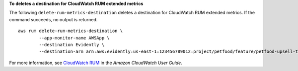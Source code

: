**To deletes a destination for CloudWatch RUM extended metrics**

The following ``delete-rum-metrics-destination`` deletes a destination for CloudWatch RUM extended metrics. If the command succeeds, no output is returned. ::

	aws rum delete-rum-metrics-destination \
		--app-monitor-name AWSApp \
		--destination Evidently \
		--destination-arn arn:aws:evidently:us-east-1:123456789012:project/petfood/feature/petfood-upsell-text

For more information, see `CloudWatch RUM <https://docs.aws.amazon.com/AmazonCloudWatch/latest/monitoring/CloudWatch-RUM.html>`__ in the *Amazon CloudWatch User Guide*.